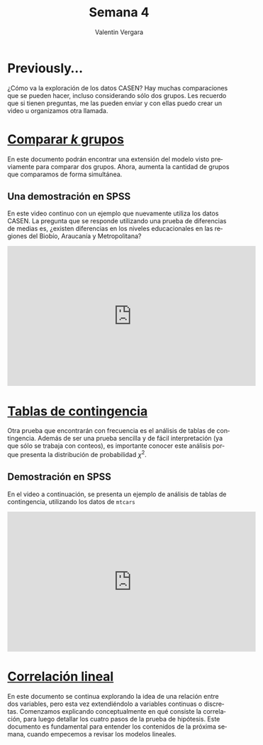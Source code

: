 
#+title: Semana 4
#+author: Valentin Vergara

#+OPTIONS: toc:nil num:nil date:nil html-postamble:nil
#+LANGUAGE: es

* Previously...
¿Cómo va la exploración de los datos CASEN? Hay muchas comparaciones que se pueden hacer, incluso considerando sólo dos grupos. Les recuerdo que si tienen preguntas, me las pueden enviar y con ellas puedo crear un video u organizamos otra llamada.

* [[file:docs/week4-1.pdf][Comparar $k$ grupos]]
En este documento podrán encontrar una extensión del modelo visto previamente para comparar dos grupos. Ahora, aumenta la cantidad de grupos que comparamos de forma simultánea. 

** Una demostración en SPSS
En este video continuo con un ejemplo que nuevamente utiliza los datos CASEN. La pregunta que se responde utilizando una prueba de diferencias de medias es, ¿existen diferencias en los niveles educacionales en las regiones del Biobío, Araucanía y Metropolitana?


#+begin_export html
<iframe width="560" height="315" src="https://www.youtube.com/embed/ezxKzdwil8I" frameborder="0" allow="accelerometer; autoplay; encrypted-media; gyroscope; picture-in-picture" allowfullscreen></iframe>
#+end_export

* [[file:docs/week4-2.pdf][Tablas de contingencia]]
Otra prueba que encontrarán con frecuencia es el análisis de tablas de contingencia. Además de ser una prueba sencilla y de fácil interpretación (ya que sólo se trabaja con conteos), es importante conocer este análisis porque presenta la distribución de probabilidad $\chi^{2}$.
** Demostración en SPSS
En el video a continuación, se presenta un ejemplo de análisis de tablas de contingencia, utilizando los datos de =mtcars=
#+begin_export html
<iframe width="560" height="315" src="https://www.youtube.com/embed/K3dOHrXFFuA" frameborder="0" allow="accelerometer; autoplay; encrypted-media; gyroscope; picture-in-picture" allowfullscreen></iframe>
#+end_export

* [[file:docs/week4-3.pdf][Correlación lineal]]
En este documento se continua explorando la idea de una relación entre dos variables, pero esta vez extendiéndolo a variables continuas o discretas. Comenzamos explicando conceptualmente en qué consiste la correlación, para luego detallar los cuatro pasos de la prueba de hipótesis. Este documento es fundamental para entender los contenidos de la próxima semana, cuando empecemos a revisar los modelos lineales.
